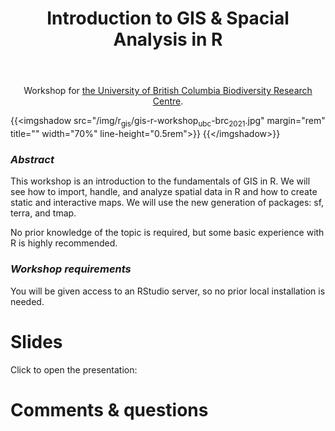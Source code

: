 #+title: Introduction to GIS & Spacial Analysis in R
#+topic: R
#+slug: gis_r_brc
#+weight: 16

#+BEGIN_export html
<center>Workshop for <a href="https://biodiversity.ubc.ca/">the University of British Columbia Biodiversity Research Centre</a>.</center>
#+END_export

{{<imgshadow src="/img/r_gis/gis-r-workshop_ubc-brc_2021.jpg" margin="rem" title="" width="70%" line-height="0.5rem">}}
{{</imgshadow>}}

*** /Abstract/

#+BEGIN_definition
This workshop is an introduction to the fundamentals of GIS in R. We will see how to import, handle, and analyze spatial data in R and how to create static and interactive maps. We will use the new generation of packages: sf, terra, and tmap.

No prior knowledge of the topic is required, but some basic experience with R is highly recommended.
#+END_definition

*** /Workshop requirements/

#+BEGIN_box
You will be given access to an RStudio server, so no prior local installation is needed.
#+END_box

* Slides

Click to open the presentation:

#+BEGIN_export html
<a href="https://westgrid-slides.netlify.app/r_gis_brc/#/"><p align="center"><img src="/img/r_gis/rgis_brc_slides.jpg" title="" width="100%" style="border-style: solid; border-width: 1.5px 1.5px 0 2px; border-color: black"/></p></a>
#+END_export

* Comments & questions
